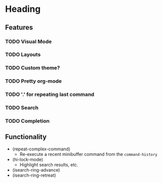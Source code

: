 #+STARTUP: showeverything

* Heading
** Features
*** TODO Visual Mode
*** TODO Layouts
*** TODO Custom theme?
*** TODO Pretty org-mode
*** TODO '.' for repeating last command
*** TODO Search
*** TODO Completion

** Functionality
   - (repeat-complex-command)
     - Re-execute a recent minibuffer command from the ~command-history~
   - (hi-lock-mode)
     - Highlight search results, etc.
   - (isearch-ring-advance)
   - (isearch-ring-retreat)
